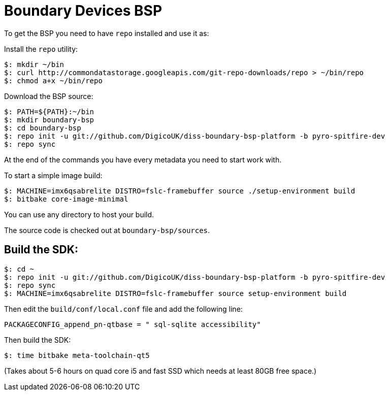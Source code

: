 = Boundary Devices BSP

To get the BSP you need to have `repo` installed and use it as:

Install the `repo` utility:

[source,console]
$: mkdir ~/bin
$: curl http://commondatastorage.googleapis.com/git-repo-downloads/repo > ~/bin/repo
$: chmod a+x ~/bin/repo

Download the BSP source:

[source,console]
$: PATH=${PATH}:~/bin
$: mkdir boundary-bsp
$: cd boundary-bsp
$: repo init -u git://github.com/DigicoUK/diss-boundary-bsp-platform -b pyro-spitfire-dev
$: repo sync

At the end of the commands you have every metadata you need to start work with.

To start a simple image build:

[source,console]
$: MACHINE=imx6qsabrelite DISTRO=fslc-framebuffer source ./setup-environment build
$: bitbake core-image-minimal

You can use any directory to host your build.

The source code is checked out at `boundary-bsp/sources`.

== Build the SDK:

[source,console]
$: cd ~
$: repo init -u git://github.com/DigicoUK/diss-boundary-bsp-platform -b pyro-spitfire-dev
$: repo sync
$: MACHINE=imx6qsabrelite DISTRO=fslc-framebuffer source setup-environment build

Then edit the `build/conf/local.conf` file and add the following line:

[source,shell]
PACKAGECONFIG_append_pn-qtbase = " sql-sqlite accessibility"

Then build the SDK:

[source,console]
$: time bitbake meta-toolchain-qt5

(Takes about 5-6 hours on quad core i5 and fast SSD which needs at least 80GB free space.)
